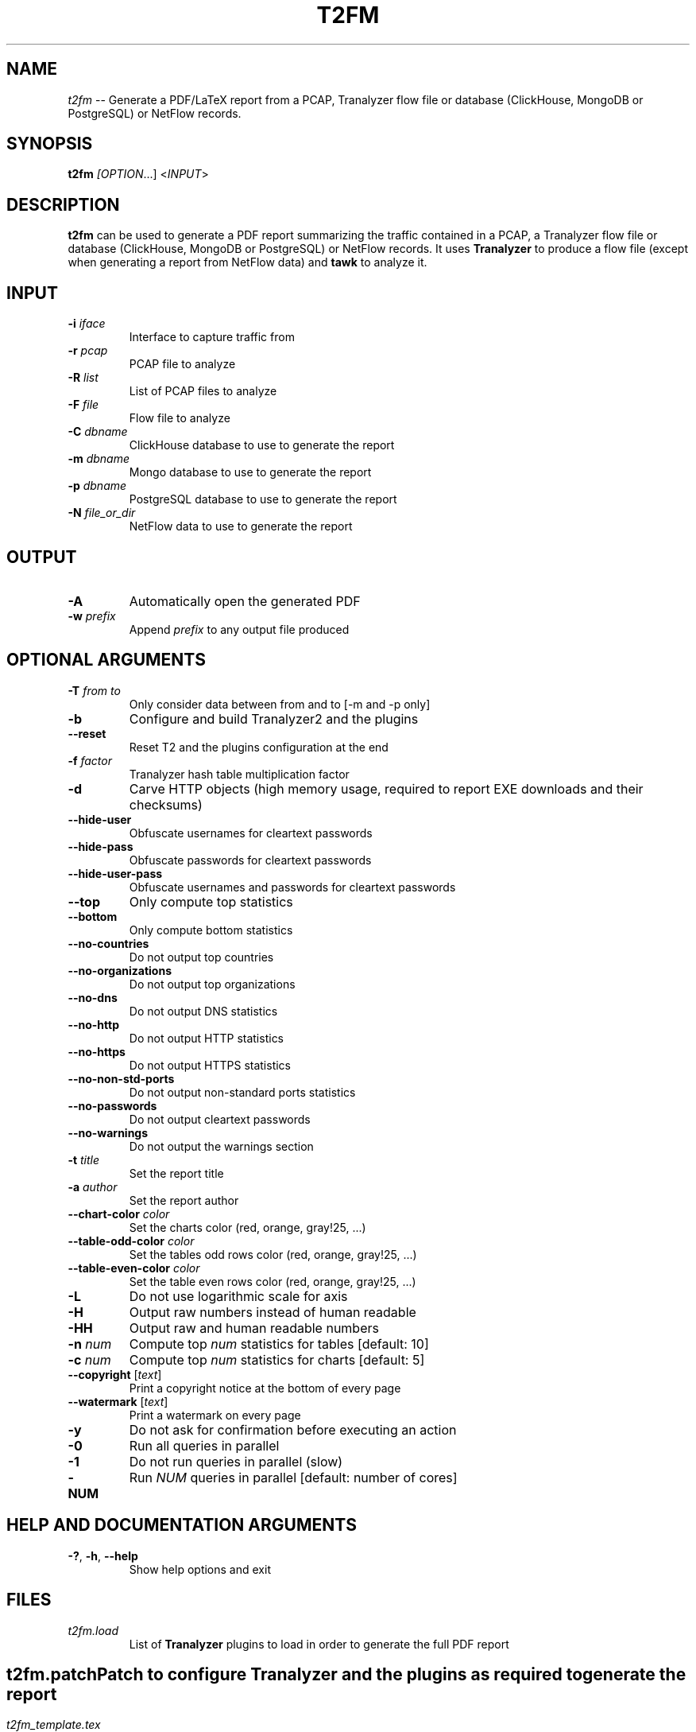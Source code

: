 .\"
.\" This program is free software; you can redistribute it and/or modify
.\" it under the terms of the GNU General Public License as published by
.\" the Free Software Foundation; either version 2, or (at your option)
.\" any later version.
.\"
.\" This program is distributed in the hope that it will be useful,
.\" but WITHOUT ANY WARRANTY; without even the implied warranty of
.\" MERCHANTABILITY or FITNESS FOR A PARTICULAR PURPOSE.  See the
.\" GNU General Public License for more details.
.\"
.\" You should have received a copy of the GNU General Public License
.\" along with this program; if not, write to the Free Software Foundation,
.\" Inc., 51 Franklin Street, Fifth Floor, Boston, MA 02110-1301, USA.
.\"

.IX Title t2fm 1

.TH T2FM 1 "November 2024" "0.9.3" "User Commands"

.SH NAME
\fIt2fm\fR -- Generate a PDF/LaTeX report from a PCAP, Tranalyzer flow file or database (ClickHouse, MongoDB or PostgreSQL) or NetFlow records.

.SH SYNOPSIS
\fBt2fm\fI [\fIOPTION\fR...] <\fIINPUT\fR>

.SH DESCRIPTION
\fBt2fm\fR can be used to generate a PDF report summarizing the traffic contained in a PCAP, a Tranalyzer flow file or database (ClickHouse, MongoDB or PostgreSQL) or NetFlow records.
It uses \fBTranalyzer\fR to produce a flow file (except when generating a report from NetFlow data) and \fBtawk\fR to analyze it.

.SH INPUT
.TP
\fB-i\fR \fIiface\fR
Interface to capture traffic from
.TP
\fB-r\fR \fIpcap\fR
PCAP file to analyze
.TP
\fB-R\fR \fIlist\fR
List of PCAP files to analyze
.TP
\fB-F\fR \fIfile\fR
Flow file to analyze
.TP
\fB-C\fR \fIdbname\fR
ClickHouse database to use to generate the report
.TP
\fB-m\fR \fIdbname\fR
Mongo database to use to generate the report
.TP
\fB-p\fR \fIdbname\fR
PostgreSQL database to use to generate the report
.TP
\fB-N\fR \fIfile_or_dir\fR
NetFlow data to use to generate the report

.SH OUTPUT
.TP
\fB-A\fR
Automatically open the generated PDF
.TP
\fB-w\fR \fIprefix\fR
Append \fIprefix\fR to any output file produced

.SH OPTIONAL ARGUMENTS
.TP
\fB-T\fR \fIfrom\fR \fIto\fR
Only consider data between from and to [-m and -p only]
.TP
\fB-b\fR
Configure and build Tranalyzer2 and the plugins
.TP
\fB--reset\fR
Reset T2 and the plugins configuration at the end
.TP
\fB-f\fR \fIfactor\fR
Tranalyzer hash table multiplication factor
.TP
\fB-d\fR
Carve HTTP objects (high memory usage, required to report EXE downloads and their checksums)
.TP
\fB--hide-user\fR
Obfuscate usernames for cleartext passwords
.TP
\fB--hide-pass\fR
Obfuscate passwords for cleartext passwords
.TP
\fB--hide-user-pass\fR
Obfuscate usernames and passwords for cleartext passwords
.TP
\fB--top\fR
Only compute top statistics
.TP
\fB--bottom\fR
Only compute bottom statistics
.TP
\fB--no-countries\fR
Do not output top countries
.TP
\fB--no-organizations\fR
Do not output top organizations
.TP
\fB--no-dns\fR
Do not output DNS statistics
.TP
\fB--no-http\fR
Do not output HTTP statistics
.TP
\fB--no-https\fR
Do not output HTTPS statistics
.TP
\fB--no-non-std-ports\fR
Do not output non-standard ports statistics
.TP
\fB--no-passwords\fR
Do not output cleartext passwords
.TP
\fB--no-warnings\fR
Do not output the warnings section
.TP
\fB-t\fR \fItitle\fR
Set the report title
.TP
\fB-a\fR \fIauthor\fR
Set the report author
.TP
\fB--chart-color\fR \fIcolor\fR
Set the charts color (red, orange, gray!25, ...)
.TP
\fB--table-odd-color\fR \fIcolor\fR
Set the tables odd rows color (red, orange, gray!25, ...)
.TP
\fB--table-even-color\fR \fIcolor\fR
Set the table even rows color (red, orange, gray!25, ...)
.TP
\fB-L\fR
Do not use logarithmic scale for axis
.TP
\fB-H\fR
Output raw numbers instead of human readable
.TP
\fB-HH\fR
Output raw and human readable numbers
.TP
\fB-n\fR \fInum\fR
Compute top \fInum\fR statistics for tables [default: 10]
.TP
\fB-c\fR \fInum\fR
Compute top \fInum\fR statistics for charts [default: 5]
.TP
\fB--copyright\fR [\fItext\fR]
Print a copyright notice at the bottom of every page
.TP
\fB--watermark\fR [\fItext\fR]
Print a watermark on every page
.TP
\fB-y\fR
Do not ask for confirmation before executing an action
.TP
\fB-0\fR
Run all queries in parallel
.TP
\fB-1\fR
Do not run queries in parallel (slow)
.TP
\fB-NUM\fR
Run \fINUM\fR queries in parallel [default: number of cores]

.SH HELP AND DOCUMENTATION ARGUMENTS
.TP
\fB-?\fR, \fB-h\fR, \fB--help\fR
Show help options and exit

.SH FILES
\fIt2fm.load\fR
.RS
List of \fBTranalyzer\fR plugins to load in order to generate the full PDF report

.SH ""
\fIt2fm.patch\fR
.RS
Patch to configure \fBTranalyzer\fR and the plugins as required to generate the report

.SH ""
\fIt2fm_template.tex\fR
.RS
Template for the final report

.SH ""
\fIclickhouse/*\fR
.RS
ClickHouse scripts to collect the required statistics

.SH ""
\fImongo/*\fR
.RS
MongoDB scripts to collect the required statistics

.SH ""
\fIpsql/*\fR
.RS
PostgreSQL scripts to collect the required statistics

.SH ""
\fItawk/*\fR
.RS
tawk scripts to collect the required statistics

.SH EXIT STATUS
\fBt2fm\fR returns 0 on success. Any different value is an indication of error.

.SH AUTHORS
\fBt2fm\fR was written by the Tranalyzer Development Team

.SH BUGS
Please send problems, bugs, questions and suggestions to:

.ti +24
\fIandy@tranalyzer.com\fR

.SH DISTRIBUTION
The latest version of \fBt2fm\fR can be found at

.ti +22
\fIhttps://tranalyzer.com\fR

.SH SEE ALSO
\fIt2conf\fR(1), \fItawk\fR(1), \fItranalyzer\fR(1)

The full documentation for \fBt2fm\fR is available at

.ti +6
\fIhttps://tranalyzer.com/download/doc/documentation.pdf\fR
